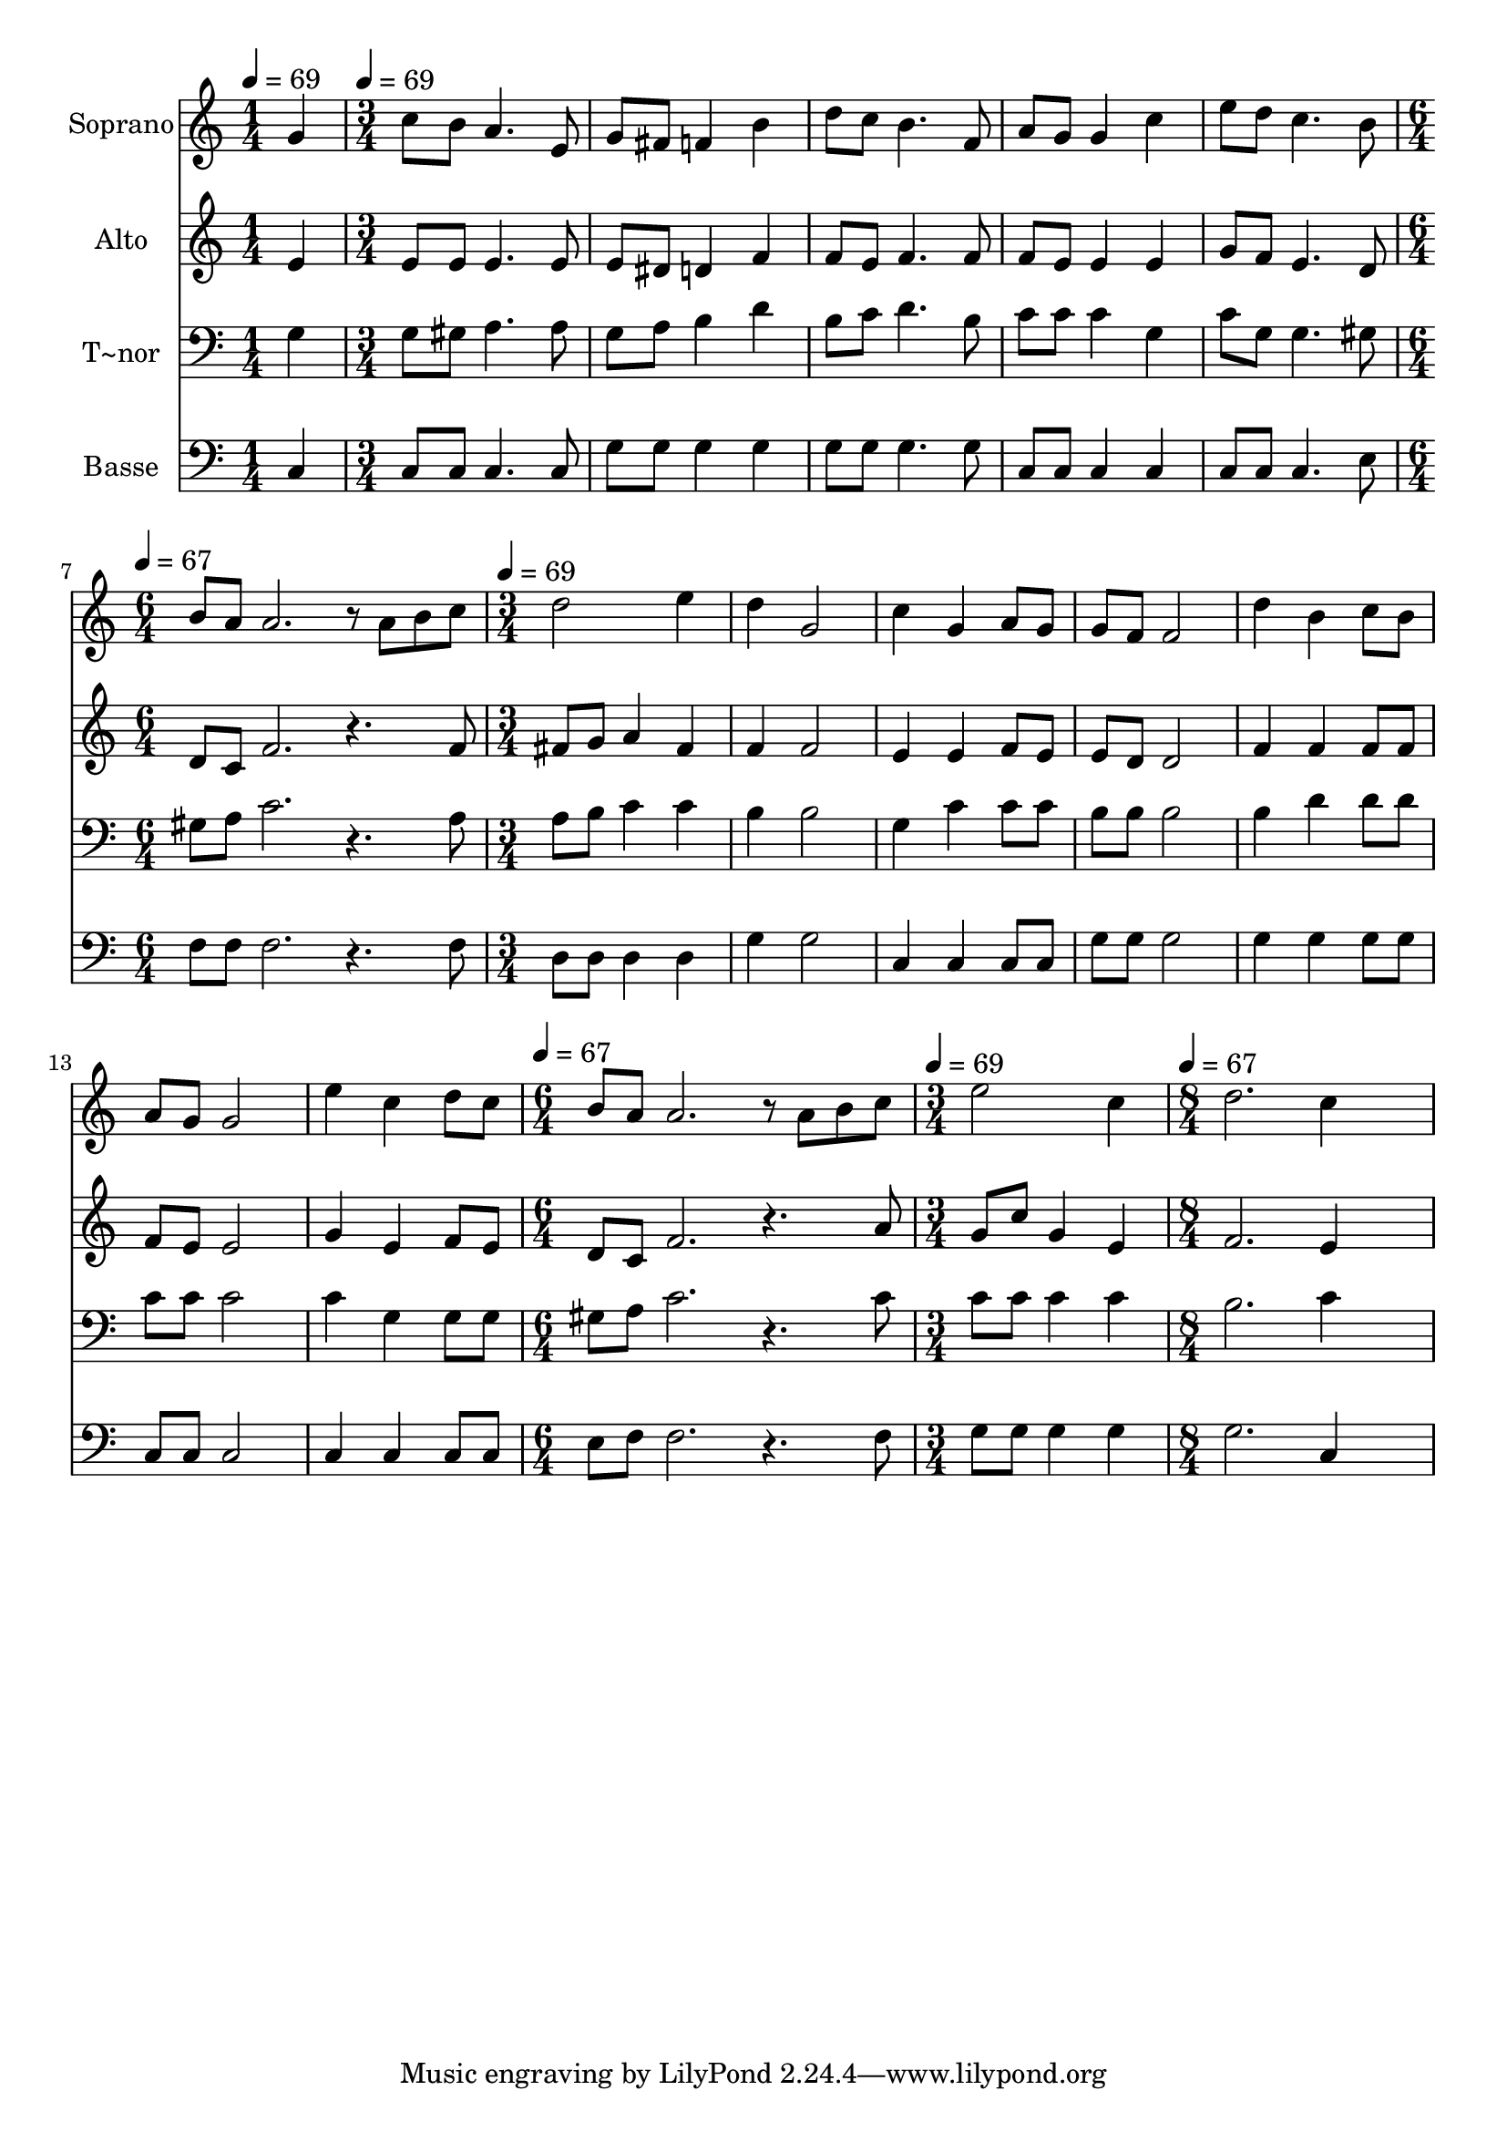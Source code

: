 % Lily was here -- automatically converted by c:/Program Files (x86)/LilyPond/usr/bin/midi2ly.py from output/520.mid
\version "2.14.0"

\layout {
  \context {
    \Voice
    \remove "Note_heads_engraver"
    \consists "Completion_heads_engraver"
    \remove "Rest_engraver"
    \consists "Completion_rest_engraver"
  }
}

trackAchannelA = {
  
  \time 1/4 
  
  \tempo 4 = 69 
  \skip 4 
  | % 2
  
  \time 3/4 
  
  \tempo 4 = 69 
  \skip 4*15 
  \time 6/4 
  
  \tempo 4 = 67 
  \skip 1. 
  | % 8
  
  \time 3/4 
  
  \tempo 4 = 69 
  \skip 4*21 
  \time 6/4 
  
  \tempo 4 = 67 
  \skip 1. 
  | % 16
  
  \time 3/4 
  
  \tempo 4 = 69 
  \skip 2. 
  | % 17
  
  \time 8/4 
  
  \tempo 4 = 67 
  
}

trackA = <<
  \context Voice = voiceA \trackAchannelA
>>


trackBchannelA = {
  
  \set Staff.instrumentName = "Soprano"
  
  \time 1/4 
  
  \tempo 4 = 69 
  \skip 4 
  | % 2
  
  \time 3/4 
  
  \tempo 4 = 69 
  \skip 4*15 
  \time 6/4 
  
  \tempo 4 = 67 
  \skip 1. 
  | % 8
  
  \time 3/4 
  
  \tempo 4 = 69 
  \skip 4*21 
  \time 6/4 
  
  \tempo 4 = 67 
  \skip 1. 
  | % 16
  
  \time 3/4 
  
  \tempo 4 = 69 
  \skip 2. 
  | % 17
  
  \time 8/4 
  
  \tempo 4 = 67 
  
}

trackBchannelB = \relative c {
  g''4 c8 b a4. e8 g fis f4 b d8 c 
  | % 2
  b4. f8 a g g4 c e8 d c4. b8 
  | % 3
  b a a2. r8 a b c d2 
  | % 4
  e4 d g,2 c4 g a8 g g f 
  | % 5
  f2 d'4 b c8 b a g g2 
  | % 6
  e'4 c d8 c b a a2. r8 a 
  | % 7
  b c e2 c4 d2. c4*5 
}

trackB = <<
  \context Voice = voiceA \trackBchannelA
  \context Voice = voiceB \trackBchannelB
>>


trackCchannelA = {
  
  \set Staff.instrumentName = "Alto"
  
  \time 1/4 
  
  \tempo 4 = 69 
  \skip 4 
  | % 2
  
  \time 3/4 
  
  \tempo 4 = 69 
  \skip 4*15 
  \time 6/4 
  
  \tempo 4 = 67 
  \skip 1. 
  | % 8
  
  \time 3/4 
  
  \tempo 4 = 69 
  \skip 4*21 
  \time 6/4 
  
  \tempo 4 = 67 
  \skip 1. 
  | % 16
  
  \time 3/4 
  
  \tempo 4 = 69 
  \skip 2. 
  | % 17
  
  \time 8/4 
  
  \tempo 4 = 67 
  
}

trackCchannelB = \relative c {
  e'4 e8 e e4. e8 e dis d4 f f8 e 
  | % 2
  f4. f8 f e e4 e g8 f e4. d8 
  | % 3
  d c f2. r4. f8 fis g a4 
  | % 4
  fis f f2 e4 e f8 e e d 
  | % 5
  d2 f4 f f8 f f e e2 
  | % 6
  g4 e f8 e d c f2. r4. a8 g c g4 e f2. e4*5 
}

trackC = <<
  \context Voice = voiceA \trackCchannelA
  \context Voice = voiceB \trackCchannelB
>>


trackDchannelA = {
  
  \set Staff.instrumentName = "T~nor"
  
  \time 1/4 
  
  \tempo 4 = 69 
  \skip 4 
  | % 2
  
  \time 3/4 
  
  \tempo 4 = 69 
  \skip 4*15 
  \time 6/4 
  
  \tempo 4 = 67 
  \skip 1. 
  | % 8
  
  \time 3/4 
  
  \tempo 4 = 69 
  \skip 4*21 
  \time 6/4 
  
  \tempo 4 = 67 
  \skip 1. 
  | % 16
  
  \time 3/4 
  
  \tempo 4 = 69 
  \skip 2. 
  | % 17
  
  \time 8/4 
  
  \tempo 4 = 67 
  
}

trackDchannelB = \relative c {
  g'4 g8 gis a4. a8 g a b4 d b8 c 
  | % 2
  d4. b8 c c c4 g c8 g g4. gis8 
  | % 3
  gis a c2. r4. a8 a b c4 
  | % 4
  c b b2 g4 c c8 c b b 
  | % 5
  b2 b4 d d8 d c c c2 
  | % 6
  c4 g g8 g gis a c2. r4. c8 c c c4 c b2. c4*5 
}

trackD = <<

  \clef bass
  
  \context Voice = voiceA \trackDchannelA
  \context Voice = voiceB \trackDchannelB
>>


trackEchannelA = {
  
  \set Staff.instrumentName = "Basse"
  
  \time 1/4 
  
  \tempo 4 = 69 
  \skip 4 
  | % 2
  
  \time 3/4 
  
  \tempo 4 = 69 
  \skip 4*15 
  \time 6/4 
  
  \tempo 4 = 67 
  \skip 1. 
  | % 8
  
  \time 3/4 
  
  \tempo 4 = 69 
  \skip 4*21 
  \time 6/4 
  
  \tempo 4 = 67 
  \skip 1. 
  | % 16
  
  \time 3/4 
  
  \tempo 4 = 69 
  \skip 2. 
  | % 17
  
  \time 8/4 
  
  \tempo 4 = 67 
  
}

trackEchannelB = \relative c {
  c4 c8 c c4. c8 g' g g4 g g8 g 
  | % 2
  g4. g8 c, c c4 c c8 c c4. e8 
  | % 3
  f f f2. r4. f8 d d d4 
  | % 4
  d g g2 c,4 c c8 c g' g 
  | % 5
  g2 g4 g g8 g c, c c2 
  | % 6
  c4 c c8 c e f f2. r4. f8 g g g4 g g2. c,4*5 
}

trackE = <<

  \clef bass
  
  \context Voice = voiceA \trackEchannelA
  \context Voice = voiceB \trackEchannelB
>>


\score {
  <<
    \context Staff=trackB \trackA
    \context Staff=trackB \trackB
    \context Staff=trackC \trackA
    \context Staff=trackC \trackC
    \context Staff=trackD \trackA
    \context Staff=trackD \trackD
    \context Staff=trackE \trackA
    \context Staff=trackE \trackE
  >>
  \layout {}
  \midi {}
}
